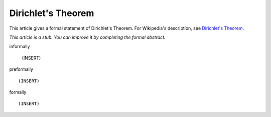 Dirichlet's Theorem
-------------------

This article gives a formal statement of Dirichlet's Theorem.  For Wikipedia's
description, see
`Dirichlet's Theorem <https://en.wikipedia.org/wiki/Dirichlet%27s_theorem_on_arithmetic_progressions>`_.

*This article is a stub. You can improve it by completing
the formal abstract.*

informally

  (INSERT)

preformally ::

  (INSERT)

formally ::

  (INSERT)
